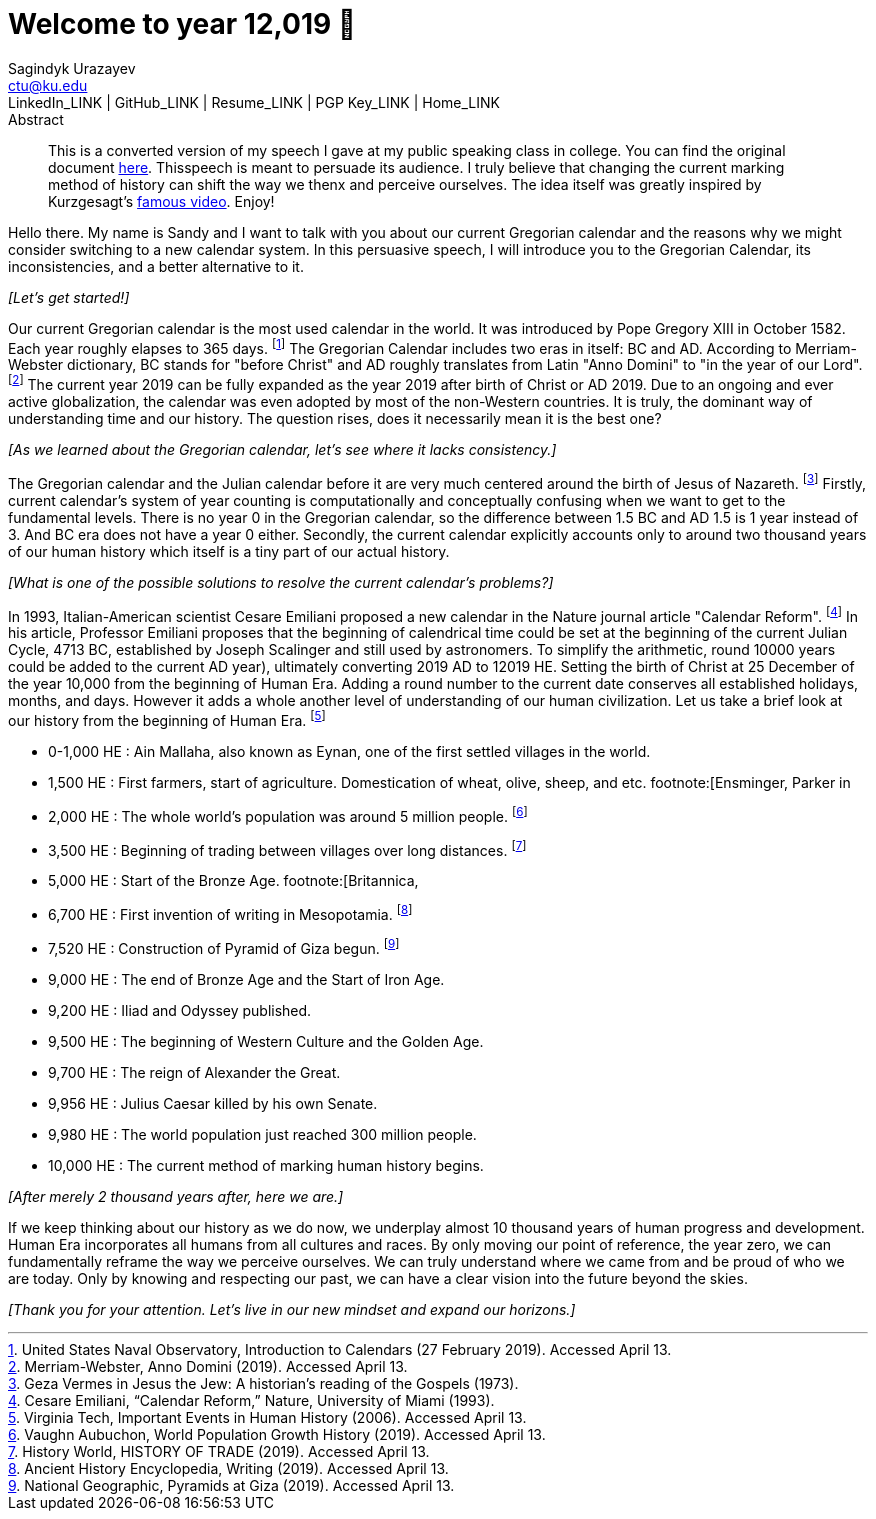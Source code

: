 = Welcome to year 12,019 📅
Sagindyk Urazayev <ctu@ku.edu>
LinkedIn_LINK | GitHub_LINK | Resume_LINK | PGP Key_LINK | Home_LINK
:toc: left
:toc-title: Table of Adventures

[abstract]
.Abstract


This is a converted version of my speech I gave at my public speaking
class in college. You can find the original document
link:../../documents/20190500-Year-2019.pdf[here]. Thisspeech is meant
to persuade its audience. I truly believe that changing the current
marking method of history can shift the way we thenx and perceive
ourselves. The idea itself was greatly inspired by Kurzgesagt's
https://www.youtube.com/watch?v=czgOWmtGVGs[famous video]. Enjoy!

Hello there. My name is Sandy and I want to talk with you about our
current Gregorian calendar and the reasons why we might consider
switching to a new calendar system. In this persuasive speech, I will
introduce you to the Gregorian Calendar, its inconsistencies, and a
better alternative to it.

_[Let's get started!]_

Our current Gregorian calendar is the most used calendar in the world.
It was introduced by Pope Gregory XIII in October 1582. Each year
roughly elapses to 365 days. footnote:[United States Naval Observatory,
[.underline]#Introduction to Calendars# (27 February 2019). Accessed
April 13.] The Gregorian Calendar includes two eras in itself: BC and
AD. According to Merriam-Webster dictionary, BC stands for "before
Christ" and AD roughly translates from Latin "Anno Domini" to "in the
year of our Lord". footnote:[Merriam-Webster, [.underline]#Anno Domini#
(2019). Accessed April 13.] The current year 2019 can be fully expanded
as the year 2019 after birth of Christ or AD 2019. Due to an ongoing and
ever active globalization, the calendar was even adopted by most of the
non-Western countries. It is truly, the dominant way of understanding
time and our history. The question rises, does it necessarily mean it is
the best one?

_[As we learned about the Gregorian calendar, let's see where it lacks
consistency.]_

The Gregorian calendar and the Julian calendar before it are very much
centered around the birth of Jesus of Nazareth. footnote:[Geza Vermes in
[.underline]#Jesus the Jew: A historian’s reading of the Gospels#
(1973).] Firstly, current calendar's system of year counting is
computationally and conceptually confusing when we want to get to the
fundamental levels. There is no year 0 in the Gregorian calendar, so the
difference between 1.5 BC and AD 1.5 is 1 year instead of 3. And BC era
does not have a year 0 either. Secondly, the current calendar explicitly
accounts only to around two thousand years of our human history which
itself is a tiny part of our actual history.

_[What is one of the possible solutions to resolve the current
calendar's problems?]_

In 1993, Italian-American scientist Cesare Emiliani proposed a new
calendar in the Nature journal article "Calendar Reform".
footnote:[Cesare Emiliani, “Calendar Reform,” [.underline]#Nature#,
University of Miami (1993).] In his article, Professor Emiliani proposes
that the beginning of calendrical time could be set at the beginning of
the current Julian Cycle, 4713 BC, established by Joseph Scalinger and
still used by astronomers. To simplify the arithmetic, round 10000 years
could be added to the current AD year), ultimately converting 2019 AD to
12019 HE. Setting the birth of Christ at 25 December of the year 10,000
from the beginning of Human Era. Adding a round number to the current
date conserves all established holidays, months, and days. However it
adds a whole another level of understanding of our human civilization.
Let us take a brief look at our history from the beginning of Human Era.
footnote:[Virginia Tech, [.underline]#Important Events in Human History#
(2006). Accessed April 13.]

* 0-1,000 HE : Ain Mallaha, also known as Eynan, one of the first
settled villages in the world.
* 1,500 HE : First farmers, start of agriculture. Domestication of
wheat, olive, sheep, and etc. footnote:[Ensminger, Parker in
[.underline]#Sheep and Goat Science# (1986).]
* 2,000 HE : The whole world's population was around 5 million people.
footnote:[Vaughn Aubuchon, [.underline]#World Population Growth History#
(2019). Accessed April 13.]
* 3,500 HE : Beginning of trading between villages over long distances.
footnote:[History World, [.underline]#HISTORY OF TRADE# (2019). Accessed
April 13.]
* 5,000 HE : Start of the Bronze Age. footnote:[Britannica,
[.underline]#Bronze Age# (2019). Accessed April 13.]
* 6,700 HE : First invention of writing in Mesopotamia.
footnote:[Ancient History Encyclopedia, [.underline]#Writing# (2019).
Accessed April 13.]
* 7,520 HE : Construction of Pyramid of Giza begun. footnote:[National
Geographic, [.underline]#Pyramids at Giza# (2019). Accessed April 13.]
* 9,000 HE : The end of Bronze Age and the Start of Iron Age.
* 9,200 HE : Iliad and Odyssey published.
* 9,500 HE : The beginning of Western Culture and the Golden Age.
* 9,700 HE : The reign of Alexander the Great.
* 9,956 HE : Julius Caesar killed by his own Senate.
* 9,980 HE : The world population just reached 300 million people.
* 10,000 HE : The current method of marking human history begins.

_[After merely 2 thousand years after, here we are.]_

If we keep thinking about our history as we do now, we underplay almost
10 thousand years of human progress and development. Human Era
incorporates all humans from all cultures and races. By only moving our
point of reference, the year zero, we can fundamentally reframe the way
we perceive ourselves. We can truly understand where we came from and be
proud of who we are today. Only by knowing and respecting our past, we
can have a clear vision into the future beyond the skies.

_[Thank you for your attention. Let's live in our new mindset and expand
our horizons.]_
